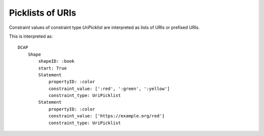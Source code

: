 Picklists of URIs
^^^^^^^^^^^^^^^^^

Constraint values of constraint type `UriPicklist` are interpreted as lists of URIs or prefixed URIs.

.. csv-table:: 
   :file: ../normalizations/uripicklists.csv
   :header-rows: 1

This is interpreted as::

    DCAP
        Shape
            shapeID: :book
            start: True
            Statement
                propertyID: :color
                constraint_value: [':red', ':green', ':yellow']
                constraint_type: UriPicklist
            Statement
                propertyID: :color
                constraint_value: ['https://example.org/red']
                constraint_type: UriPicklist
